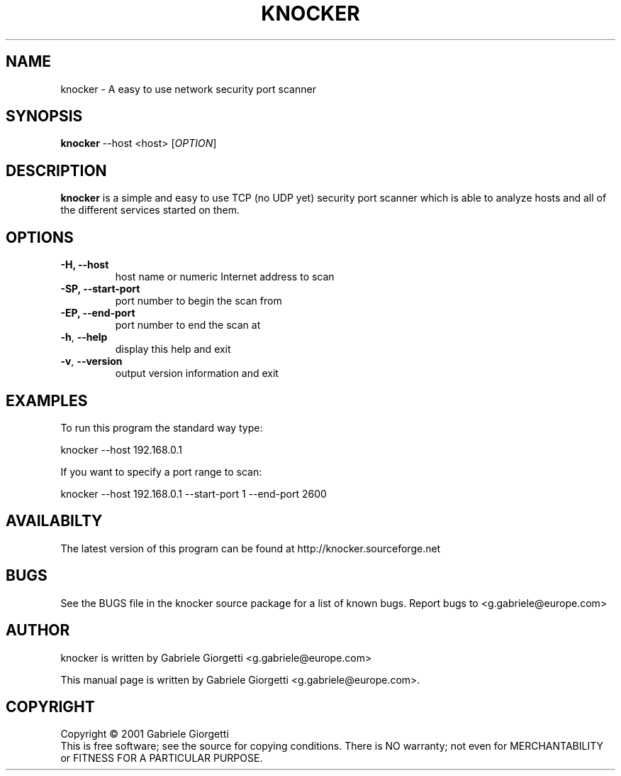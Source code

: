 .\" knocker man page
.\" Process this file with: groff -man -Tascii
.\" man page originally written by  Gabriele Giorgetti <g.gabriele@europe.com>
.TH KNOCKER 1 "JULY 8, 2001"
.SH NAME
knocker \- A easy to use network security port scanner
.SH SYNOPSIS
.B \fBknocker\fR --host <host>
[\fIOPTION\fR]
.SH DESCRIPTION
.B knocker 
is a simple and easy to use TCP (no UDP yet) security port scanner
which is able to analyze hosts and all of the different services started on
them.
.SH OPTIONS
.TP
\fB\-H\fr, \fB\-\-host\fR
host name or numeric Internet address to scan
.TP
\fB\-SP\fr, \fB\-\-start-port\fR
port number to begin the scan from 
.TP
\fB\-EP\fr, \fB\-\-end-port\fR
port number to end the scan at 
.TP
\fB\-h\fR, \fB\-\-help\fR
display this help and exit
.TP
\fB\-v\fR, \fB\-\-version\fR
output version information and exit
.SH EXAMPLES
.LP
To run this program the standard way type:
.LP
knocker --host 192.168.0.1
.LP
If you want to specify a port range to scan:
.LP
knocker --host 192.168.0.1  --start-port 1 --end-port 2600
.SH AVAILABILTY   
The latest version of this program can be found at
http://knocker.sourceforge.net
.SH BUGS
See the BUGS file in the knocker source package for a list of known bugs.
Report bugs to <g.gabriele@europe.com>
.SH AUTHOR
knocker is written by Gabriele Giorgetti <g.gabriele@europe.com>
.PP
This manual page is written by Gabriele Giorgetti 
<g.gabriele@europe.com>.
.SH COPYRIGHT
Copyright \(co 2001 Gabriele Giorgetti
.br
This is free software; see the source for copying conditions.  There is NO
warranty; not even for MERCHANTABILITY or FITNESS FOR A PARTICULAR PURPOSE.